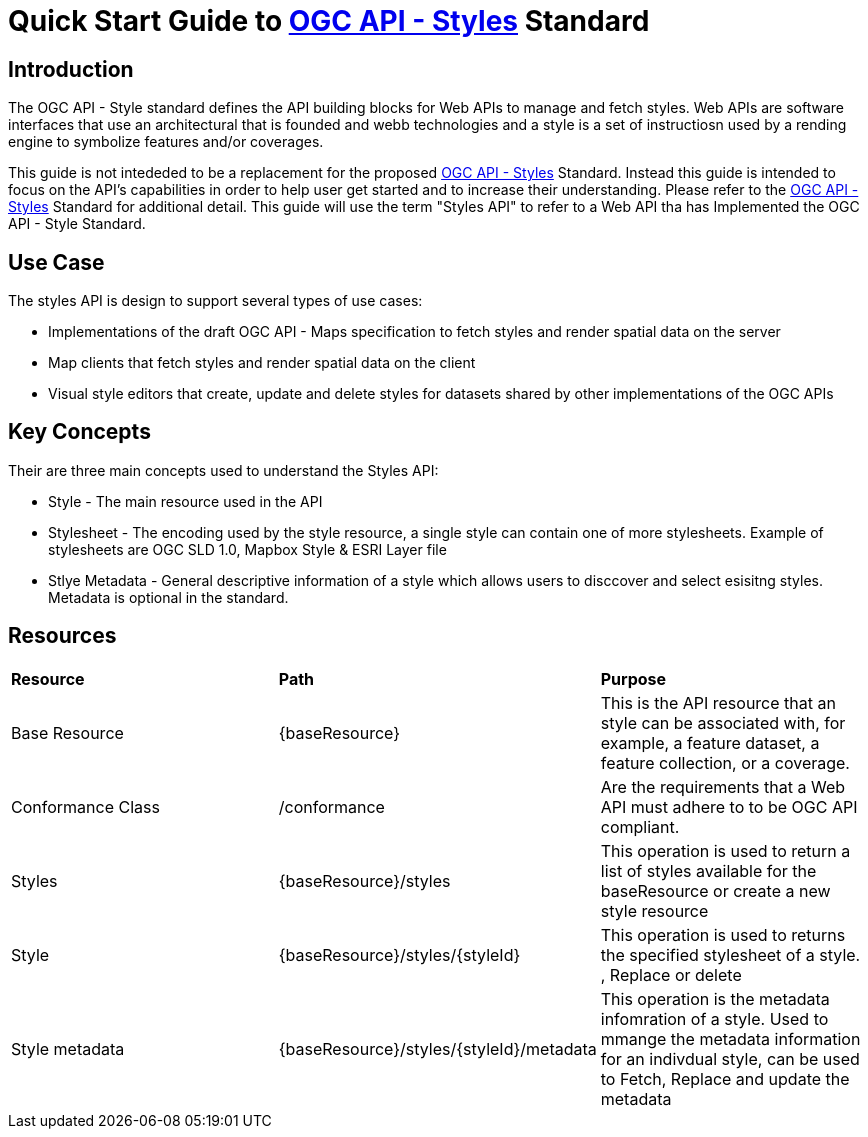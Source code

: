 = Quick Start Guide to link:http://docs.ogc.org/DRAFTS/20-009.html[OGC API - Styles] Standard

== Introduction

The OGC API - Style standard defines the API building blocks for Web APIs to manage and fetch styles. Web APIs are software interfaces that use an architectural that is founded and webb technologies and a style is a set of instructiosn used by a rending engine to symbolize features and/or coverages. 

This guide is not intededed to be a replacement for the proposed link:http://docs.ogc.org/DRAFTS/20-009.html[OGC API - Styles] Standard. Instead this guide is intended to focus on the API's capabilities in order to help user get started and to increase their understanding. Please refer to the link:http://docs.ogc.org/DRAFTS/20-009.html[OGC API - Styles] Standard for additional detail. This guide will use the term "Styles API" to refer to a Web API tha has Implemented the OGC API - Style Standard.

== Use Case

The styles API is design to support several types of use cases:

* Implementations of the draft OGC API - Maps specification to fetch styles and render spatial data on the server

* Map clients that fetch styles and render spatial data on the client

* Visual style editors that create, update and delete styles for datasets shared by other implementations of the OGC APIs

== Key Concepts

Their are three main concepts used to understand the Styles API:

* Style - The main resource used in the API

* Stylesheet -  The encoding used by the style resource, a single style can contain one of more stylesheets. Example of stylesheets are OGC SLD 1.0, Mapbox Style & ESRI Layer file

* Stlye Metadata - General descriptive information of a style which allows users to disccover and select esisitng styles. Metadata is optional in the standard.

== Resources

|===
|**Resource** | **Path**| **Purpose** 
|Base Resource | {baseResource} | This is the API resource that an style can be associated with, for example, a feature dataset, a feature collection, or a coverage. 
|Conformance Class| /conformance | Are the requirements that a Web API must adhere to to be OGC API compliant. 
|Styles| {baseResource}/styles | This operation is used to return a list of styles available for the baseResource or create a new style resource
|Style | {baseResource}/styles/{styleId} | This operation is used to returns the specified stylesheet of a style. , Replace or delete
|Style metadata | {baseResource}/styles/{styleId}/metadata | This operation is the metadata infomration of a style. Used to mmange the metadata information for an indivdual style, can be used to Fetch, Replace and update the metadata



